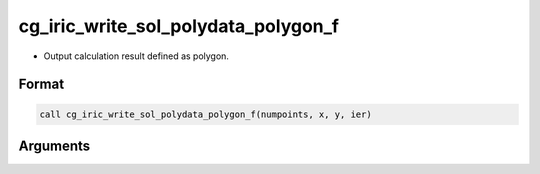 cg_iric_write_sol_polydata_polygon_f
==========================================

-  Output calculation result defined as polygon.

Format
-------
.. code-block:: fortran

   call cg_iric_write_sol_polydata_polygon_f(numpoints, x, y, ier)

Arguments
---------

.. csv-table:: Arguments of cg_iric_write_sol_polydata_polygon_f
  :file: cg_iric_write_sol_polydata_polygon_f_args.csv
  :header-rows: 1
